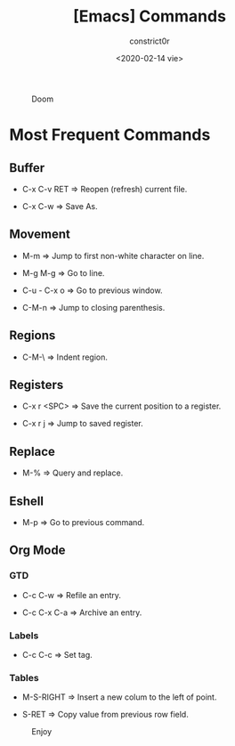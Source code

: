 #+title: [Emacs] Commands
#+author: constrict0r
#+date: <2020-02-14 vie>

#+CAPTION: Doom
#+NAME:   fig:cooking-with-doom
[[./img/cooking-with-doom.png]]

* Most Frequent Commands

** Buffer

   - C-x C-v RET => Reopen (refresh) current file.

   - C-x C-w => Save As.

** Movement

   - M-m => Jump to first non-white character on line.

   - M-g M-g => Go to line.

   - C-u - C-x o => Go to previous window.

   - C-M-n => Jump to closing parenthesis.

** Regions

   - C-M-\ => Indent region.
   
** Registers
   
   - C-x r <SPC> => Save the current position to a register.

   - C-x r j => Jump to saved register.

** Replace

   - M-% => Query and replace.

** Eshell

   - M-p => Go to previous command.

** Org Mode

*** GTD

    - C-c C-w => Refile an entry.

    - C-c C-x C-a => Archive an entry.

*** Labels

    - C-c C-c => Set tag.

*** Tables

    - M-S-RIGHT => Insert a new colum to the left of point.

    - S-RET => Copy value from previous row field.


#+CAPTION: Enjoy
#+NAME:   fig:Ice Cream
[[./img/ice-cream.png]]

